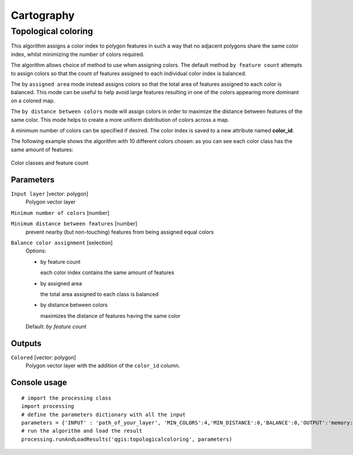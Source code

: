 .. only:: html

   |updatedisclaimer|

Cartography
============

.. only:: html

   .. contents::
      :local:
      :depth: 1

.. _qgis_topological_coloring:

Topological coloring
--------------------
This algorithm assigns a color index to polygon features in such a way that no
adjacent polygons share the same color index, whilst minimizing the number of
colors required.

The algorithm allows choice of method to use when assigning colors. The default
method ``by feature count`` attempts to assign colors so that the count of features
assigned to each individual color index is balanced.

The by ``assigned area`` mode instead assigns colors so that the total area of
features assigned to each color is balanced. This mode can be useful to help
avoid large features resulting in one of the colors appearing more dominant on a
colored map.

The ``by distance between colors`` mode will assign colors in order to maximize the
distance between features of the same color. This mode helps to create a more
uniform distribution of colors across a map.

A minimum number of colors can be specified if desired. The color index is saved
to a new attribute named **color_id**.

The following example shows the algorithm with 10 different colors chosen: as you
can see each color class has the same amount of features:

.. figure:: /static/user_manual/processing_algs/qgis/topological_color.png
  :align: center

  Color classes and feature count

Parameters
..........

``Input layer`` [vector: polygon]
  Polygon vector layer

``Minimum number of colors`` [number]

``Minimum distance between features`` [number]
  prevent nearby (but non-touching) features from being assigned equal colors

``Balance color assignment`` [selection]
  Options:

  * by feature count

    each color index contains the same amount of features


  * by assigned area

    the total area assigned to each class is balanced


  * by distance between colors

    maximizes the distance of features having the same color

  Default: *by feature count*

Outputs
.......

``Colored`` [vector: polygon]
  Polygon vector layer with the addition of the ``color_id`` column.

Console usage
.............

::

  # import the processing class
  import processing
  # define the parameters dictionary with all the input
  parameters = {'INPUT' : 'path_of_your_layer', 'MIN_COLORS':4,'MIN_DISTANCE':0,'BALANCE':0,'OUTPUT':'memory:'}
  # run the algorithm and load the result
  processing.runAndLoadResults('qgis:topologicalcoloring', parameters)
